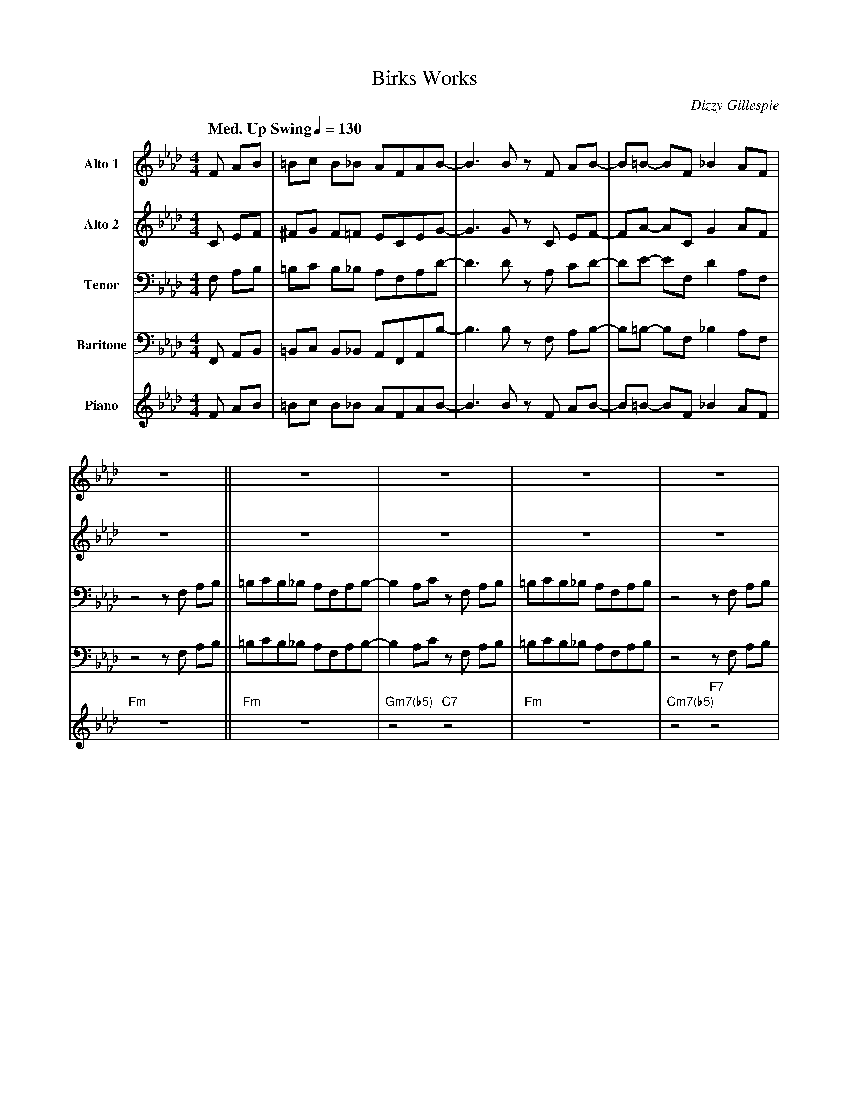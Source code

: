 X:1
%%MIDI chordname m7(b5) 0 3 6 10
T:Birks Works
M:4/4
L:1/8
Q: "Med. Up Swing" 1/4=130  
C:Dizzy Gillespie
Z:Luis Pablo Gasparotto
K:Ab	
V:1 name="Alto 1"
%%MIDI program 65
V:2 name="Alto 2"
%%MIDI program 65
V:3 name="Tenor"
%%MIDI program 66
V:4 name="Baritone"
%%MIDI program 67
V:5 name="Piano"
%%MIDI program 1
%
[V:1] F AB        | =Bc B_B AFAB-               | B3 B z F AB-        | B=B-   BF   _B2  AF   |
[V:2] C EF        | ^FG F=F ECEG-               | G3 G z C EF-        | FA-    AC    G2  AF   |
[V:3] F, A,B,     | =B,C B,_B, A,F,A,D-         | D3 D z A, CD-       | DE-    EF,   D2 A,F,  |
[V:4] F,, A,,B,,  | =B,,C, B,,_B,, A,,F,,A,,B,- | B,3 B, z F, A,B,-   | B,=B,- B,F, _B,2 A,F, |
[V:5] F AB        | =Bc B_B AFAB-               | B3 B z F AB-        | B=B-   BF   _B2  AF   |
%
[V:1] z8           || z8                  | z8                 | z8                 | z8                 |
[V:2] z8           || z8                  | z8                 | z8                 | z8                 |
[V:3] z4 z F, A,B, ||=B,CB,_B, A,F,A,B,-  | B,2 A,C z F, A,B,  | =B,CB,_B, A,F,A,B, | z4 z F, A,B,       |
[V:4] z4 z F, A,B, ||=B,CB,_B, A,F,A,B,-  | B,2 A,C z F, A,B,  | =B,CB,_B, A,F,A,B, | z4 z F, A,B,       |
[V:5] "Fm"z8       || "Fm"z8              | "Gm7(b5)"z4 "C7"z4 | "Fm"z8             | "Cm7(b5)"z4 "F7"z4 |
%
[V:1] z8                   | z8                   | z8                 | z4 z F  AB-   |
[V:2] z8                   | z8                   | z8                 | z4 z C  F_G-  |
[V:3] B,=B,B,_B, A,F,A,B,- | B,2 A,=B, z F, A,_B, | =B,CB,_B, A,F,A,B, | z4 z A, CE-   |
[V:4] B,=B,B,_B, A,F,A,B,- | B,2 A,=B, z F, A,_B, | =B,CB,_B, A,F,A,B, | z4 z F, A,B,- |
[V:5] "Bbm7"z8             | "Bbm7"z8             | "Fm"z8             | "Fm"z8        |
%
[V:1] B  B3  z F  AB-   | B  B3  AFEF-       | F3  B-  B3  F    | z4 z F  AB   ||
[V:2] G  _G3  z D  F=G- | G  G3  FCB,C-      | C3  G-  G3  C    | z4 z C  FG   ||
[V:3] E  E3  z A, DD-   | D  D3  CA,G,A,-    | A,3 D-  D3  A,   | z4 z A, CD   ||
[V:4] B, B,3 z F, A,B,- | B, B,3 A,F,E,F,-   | F,3 B,- B,3 F,   | z4 z F, A,B, ||
[V:5] "Abm7"z4 "Db7"z4  | "Gm7(b5)"z4 "C7"z4 | "Fm"z4 "Bbdim"z4 | "Fm"z8       ||
%
[V:1] !segno!=BcB_B    AFAB-     | B2  Ac z  F  AB    | =BcB_B    AFAB     | z4 z F AB          |
[V:2] !segno!AAAG      FCFG-     | G2  FG z  C  FF    | AAAG      FCFG     | z4 z C  FG         |
[V:3] !segno!EFED    CA,CD-      | D2  C=E z A, CD    | EFED      CA,CD    | z4 z A, CD         |
[V:4] !segno!=B,CB,_B, A,F,A,B,- | B,2 A,C z F, A,B,  | =B,CB,_B, A,F,A,B, | z4 z F, A,B,       |
[V:5] !segno!"Fm"z8              | "Gm7(b5)"z4 "C7"z4 | "Fm"z8             | "Cm7(b5)"z4 "F7"z4 |
% 
[V:1] B=BB_B    AFAB-      | B2  A=B   z F  A_B   | =BcB_B    AFAB     | z4 z F  AB-   |
[V:2] FAAF      FDFF-      | F2  FA    z C  FF    | AAAG      FCFG     | z4 z C  F_G-  |
[V:3] DEED      DA,CD-     | D2  CF    z A, CD    | EFED      CA,CD    | z4 z A, CE-   |
[V:4] B,=B,B,_B, A,F,A,B,- | B,2 A,=B, z F, A,_B, | =B,CB,_B, A,F,A,B, | z4 z F, A,B,- |
[V:5] "Bbm7"z8             | "Bbm7"z8             | "Fm"z8             | "Fm"z8        |
%
[V:1] B  B3  z F  AB-   | B  B3  AFEF-       | F3  B-  B3  F    !coda!| z8     |:
[V:2] G _G3  z D  F=G-  | G  G3  FCB,C-      | C3  G-  G3  C    !coda!| z8     |:
[V:3] E  E3  z A, DD-   | D  D3  CA,G,A,-    | A,3 D-  D3 A,    !coda!| z8     |:
[V:4] B, B,3 z F, A,B,- | B, B,3 A,F,E,F,-   | F,3 B,- B,3 F,   !coda!| z8     |:
[V:5] "Abm7"z4 "Db7"z4  | "Gm7(b5)"z4 "C7"z4 | "Fm"z4 "Bbdim"z4 !coda!| "Fm"z8 |:
%
[V:1] "Fm"z8            | "Gm7(b5)"z4 "C7"z4 | "Fm"z8 | "Cm7(b5)"z4 "F7"z4 |
[V:2] "Fm"z8            | "Gm7(b5)"z4 "C7"z4 | "Fm"z8 | "Cm7(b5)"z4 "F7"z4 |
[V:3] "Fm"z8            | "Gm7(b5)"z4 "C7"z4 | "Fm"z8 | "Cm7(b5)"z4 "F7"z4 |
[V:4] "Fm"z8            | "Gm7(b5)"z4 "C7"z4 | "Fm"z8 | "Cm7(b5)"z4 "F7"z4 |
[V:5] "Fm"z8            | "Gm7(b5)"z4 "C7"z4 | "Fm"z8 | "Cm7(b5)"z4 "F7"z4 |
%
[V:1] "Bbm7"z8          | "Bbm7"z8         | "Fm"z8 | "Fm"z8           |
[V:2] "Bbm7"z8          | "Bbm7"z8         | "Fm"z8 | "Fm"z8           |
[V:3] "Bbm7"z8          | "Bbm7"z8         | "Fm"z8 | "Fm"z8           |
[V:4] "Bbm7"z8          | "Bbm7"z8         | "Fm"z8 | "Fm"z8           |
[V:5] "Bbm7"z8          | "Bbm7"z8         | "Fm"z8 | "Fm"z8           |
%
[V:1] "Abm7"z4 "Db7"z4  | "Gm7(b5)"z4 "C7"z4 | "Fm"z8 |1 "Fm"z8 :|2 z4 z F  AB   !D.S.!|]
[V:2] "Abm7"z4 "Db7"z4  | "Gm7(b5)"z4 "C7"z4 | "Fm"z8 |1 "Fm"z8 :|2 z4 z C  FG   !D.S.!|]
[V:3] "Abm7"z4 "Db7"z4  | "Gm7(b5)"z4 "C7"z4 | "Fm"z8 |1 "Fm"z8 :|2 z4 z A, CD   !D.S.!|]
[V:4] "Abm7"z4 "Db7"z4  | "Gm7(b5)"z4 "C7"z4 | "Fm"z8 |1 "Fm"z8 :|2 z4 z F, A,B, !D.S.!|]
[V:5] "Abm7"z4 "Db7"z4  | "Gm7(b5)"z4 "C7"z4 | "Fm"z8 |1 "Fm"z8 :|2 "Fm"z8       !D.S.!|]
%% text Play Ending 1 till last solo
%% text  
[V:1] !coda!z4 z F  AB-   | B  B3  z F  AB-   | B  B3  AFEF-       | F3  B-  B3  F    | z f3 e=d_de- | He8    |]
[V:2] !coda!z4 z C  F_G-  | G  _G3 z D  F=G-  | G  G3  FCB,C-      | C3  G-  G3  C    | z c3 B=A_AA- | HA8    |]
[V:3] !coda!z4 z A, CE-   | E  E3  z A, DD-   | D  D3  CA,G,A,-    | A,3 D-  D3 A,    | z A3 G_GFF-  | HF8    |]
[V:4] !coda!z4 z F, A,B,- | B, B,3 z F, A,B,- | B, B,3 A,F,E,F,-   | F,3 B,- B,3 F,   | z F3 E=D_DC- | HC8    |]
[V:5] !coda!"Fm"z8        | "Abm7"z4 "Db7"z4  | "Gm7(b5)"z4 "C7"z4 | "Fm"z4 "Bbdim"z4 | "Fm"z8       | "Fm"z8 |]

